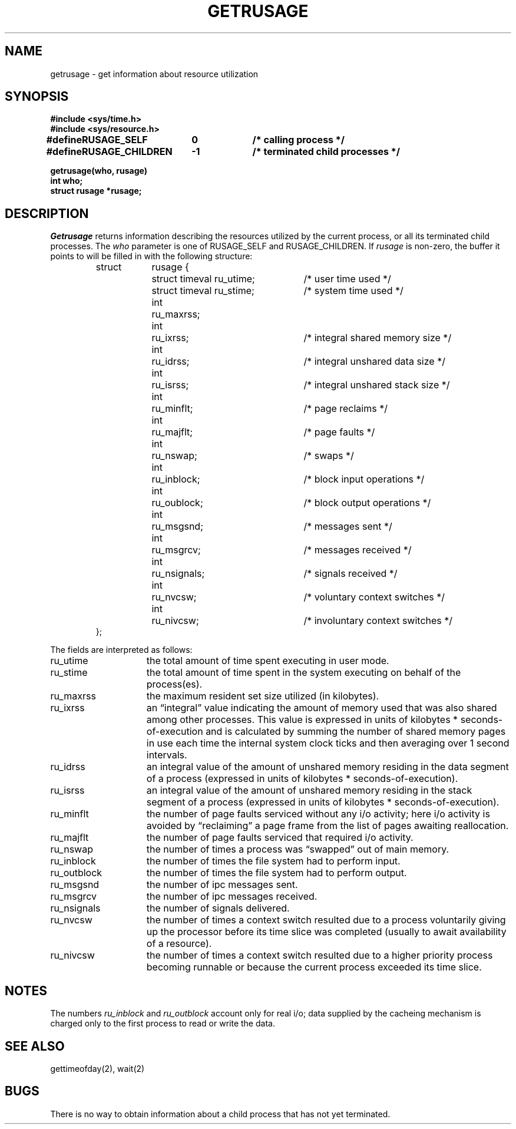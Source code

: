 .\" Copyright (c) 1980 Regents of the University of California.
.\" All rights reserved.  The Berkeley software License Agreement
.\" specifies the terms and conditions for redistribution.
.\"
.\"	@(#)getrusage.2	6.2 (Berkeley) 6/28/85
.\"
.TH GETRUSAGE 2 ""
.UC 4
.SH NAME
getrusage \- get information about resource utilization
.SH SYNOPSIS
.nf
.ft B
#include <sys/time.h>
#include <sys/resource.h>
.PP
.ft B
.ta \w'#define 'u +\w'RUSAGE_CHILDREN  'u +\w'-1        'u
#define	RUSAGE_SELF	0	/* calling process */
#define	RUSAGE_CHILDREN	-1	/* terminated child processes */
.DT
.PP
.ft B
getrusage(who, rusage)
int who;
struct rusage *rusage;
.fi
.SH DESCRIPTION
.I Getrusage
returns information describing the resources utilized by the current
process, or all its terminated child processes.
The
.I who
parameter is one of RUSAGE_SELF and RUSAGE_CHILDREN.
If
.I rusage
is non-zero, the buffer it points to will be filled in with
the following structure:
.PP
.nf
.RS
.ta \w'struct  'u +\w'struct  'u +3u*\w'struct  'u
struct	rusage {
	struct timeval ru_utime;	/* user time used */
	struct timeval ru_stime;	/* system time used */
	int	ru_maxrss;
	int	ru_ixrss;	/* integral shared memory size */
	int	ru_idrss;	/* integral unshared data size */
	int	ru_isrss;	/* integral unshared stack size */
	int	ru_minflt;	/* page reclaims */
	int	ru_majflt;	/* page faults */
	int	ru_nswap;	/* swaps */
	int	ru_inblock;	/* block input operations */
	int	ru_oublock;	/* block output operations */
	int	ru_msgsnd;	/* messages sent */
	int	ru_msgrcv;	/* messages received */
	int	ru_nsignals;	/* signals received */
	int	ru_nvcsw;	/* voluntary context switches */
	int	ru_nivcsw;	/* involuntary context switches */
};
.RE
.DT
.fi
.PP
The fields are interpreted as follows:
.TP 15
ru_utime
the total amount of time spent executing in user mode.
.TP 15
ru_stime
the total amount of time spent in the system executing on behalf
of the process(es).
.TP 15
ru_maxrss
the maximum resident set size utilized (in kilobytes).
.TP 15
ru_ixrss
an \*(lqintegral\*(rq value indicating the amount of memory used
that was also shared among other processes.  This value is expressed
in units of kilobytes * seconds-of-execution and is calculated by
summing the number of shared memory pages in use each time the internal
system clock ticks and then averaging over 1 second intervals.
.TP 15
ru_idrss
an integral value of the amount of unshared memory residing in the
data segment of a process (expressed in units of
kilobytes * seconds-of-execution).
.TP 15
ru_isrss
an integral value of the amount of unshared memory residing in the
stack segment of a process (expressed in units of
kilobytes * seconds-of-execution).
.TP 15
ru_minflt
the number of page faults serviced without any i/o activity; here
i/o activity is avoided by \*(lqreclaiming\*(rq a page frame from
the list of pages awaiting reallocation.
.TP 15
ru_majflt
the number of page faults serviced that required i/o activity.
.TP 15
ru_nswap
the number of times a process was \*(lqswapped\*(rq out of main
memory.
.TP 15
ru_inblock
the number of times the file system had to perform input.
.TP 15
ru_outblock
the number of times the file system had to perform output.
.TP 15
ru_msgsnd
the number of ipc messages sent.
.TP 15
ru_msgrcv
the number of ipc messages received.
.TP 15
ru_nsignals
the number of signals delivered.
.TP 15
ru_nvcsw
the number of times a context switch resulted due to a process
voluntarily giving up the processor before its time slice was
completed (usually to await availability of a resource).
.TP 15
ru_nivcsw
the number of times a context switch resulted due to a higher
priority process becoming runnable or because the current process
exceeded its time slice.
.SH NOTES
The numbers 
.I ru_inblock
and 
.I ru_outblock
account only for real
i/o; data supplied by the cacheing mechanism is charged only
to the first process to read or write the data.
.SH SEE ALSO
gettimeofday(2), wait(2)
.SH BUGS
There is no way to obtain information about a child process
that has not yet terminated.
